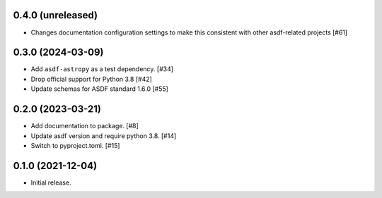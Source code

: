 0.4.0 (unreleased)
------------------

- Changes documentation configuration settings to make this consistent with other asdf-related projects [#61]

0.3.0 (2024-03-09)
------------------

- Add ``asdf-astropy`` as a test dependency. [#34]
- Drop official support for Python 3.8 [#42]
- Update schemas for ASDF standard 1.6.0 [#55]

0.2.0 (2023-03-21)
------------------

- Add documentation to package. [#8]
- Update asdf version and require python 3.8. [#14]
- Switch to pyproject.toml. [#15]

0.1.0 (2021-12-04)
------------------

- Initial release.
